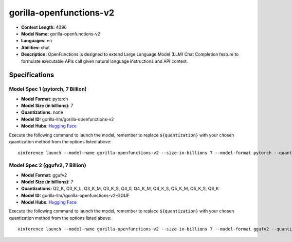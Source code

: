 .. _models_llm_gorilla-openfunctions-v2:

========================================
gorilla-openfunctions-v2
========================================

- **Context Length:** 4096
- **Model Name:** gorilla-openfunctions-v2
- **Languages:** en
- **Abilities:** chat
- **Description:** OpenFunctions is designed to extend Large Language Model (LLM) Chat Completion feature to formulate executable APIs call given natural language instructions and API context.

Specifications
^^^^^^^^^^^^^^


Model Spec 1 (pytorch, 7 Billion)
++++++++++++++++++++++++++++++++++++++++

- **Model Format:** pytorch
- **Model Size (in billions):** 7
- **Quantizations:** none
- **Model ID:** gorilla-llm/gorilla-openfunctions-v2
- **Model Hubs**:  `Hugging Face <https://huggingface.co/gorilla-llm/gorilla-openfunctions-v2>`__

Execute the following command to launch the model, remember to replace ``${quantization}`` with your
chosen quantization method from the options listed above::

   xinference launch --model-name gorilla-openfunctions-v2 --size-in-billions 7 --model-format pytorch --quantization ${quantization}


Model Spec 2 (ggufv2, 7 Billion)
++++++++++++++++++++++++++++++++++++++++

- **Model Format:** ggufv2
- **Model Size (in billions):** 7
- **Quantizations:** Q2_K, Q3_K_L, Q3_K_M, Q3_K_S, Q4_0, Q4_K_M, Q4_K_S, Q5_K_M, Q5_K_S, Q6_K
- **Model ID:** gorilla-llm//gorilla-openfunctions-v2-GGUF
- **Model Hubs**:  `Hugging Face <https://huggingface.co/gorilla-llm//gorilla-openfunctions-v2-GGUF>`__

Execute the following command to launch the model, remember to replace ``${quantization}`` with your
chosen quantization method from the options listed above::

   xinference launch --model-name gorilla-openfunctions-v2 --size-in-billions 7 --model-format ggufv2 --quantization ${quantization}

